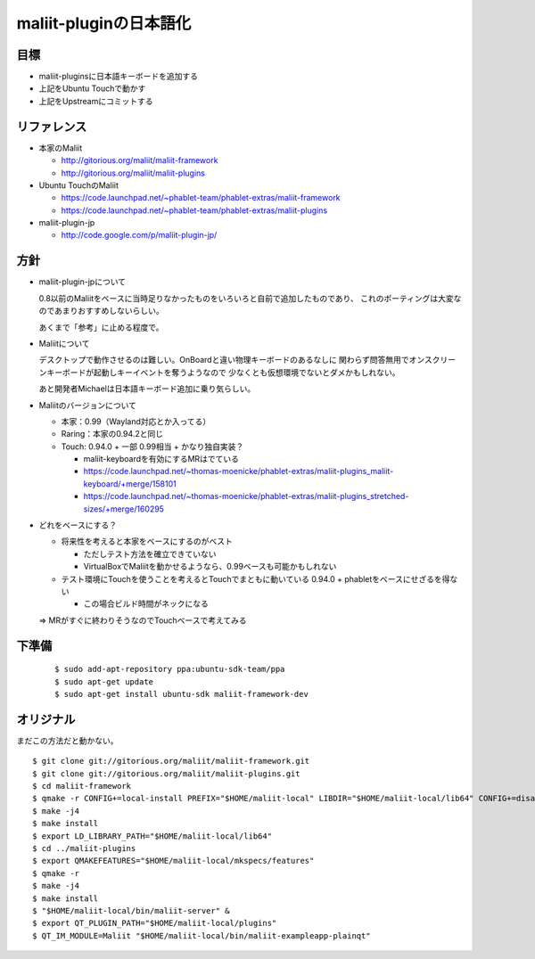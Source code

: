 =======================
maliit-pluginの日本語化
=======================

目標
====

- maliit-pluginsに日本語キーボードを追加する
- 上記をUbuntu Touchで動かす
- 上記をUpstreamにコミットする


リファレンス
============

- 本家のMaliit

  - http://gitorious.org/maliit/maliit-framework

  - http://gitorious.org/maliit/maliit-plugins

- Ubuntu TouchのMaliit

  - https://code.launchpad.net/~phablet-team/phablet-extras/maliit-framework

  - https://code.launchpad.net/~phablet-team/phablet-extras/maliit-plugins

- maliit-plugin-jp

  - http://code.google.com/p/maliit-plugin-jp/


方針
====

- maliit-plugin-jpについて

  0.8以前のMaliitをベースに当時足りなかったものをいろいろと自前で追加したものであり、
  これのポーティングは大変なのであまりおすすめしないらしい。

  あくまで「参考」に止める程度で。

- Maliitについて

  デスクトップで動作させるのは難しい。OnBoardと違い物理キーボードのあるなしに
  関わらず問答無用でオンスクリーンキーボードが起動しキーイベントを奪うようなので
  少なくとも仮想環境でないとダメかもしれない。

  あと開発者Michaelは日本語キーボード追加に乗り気らしい。

- Maliitのバージョンについて

  - 本家：0.99（Wayland対応とか入ってる）

  - Raring：本家の0.94.2と同じ

  - Touch: 0.94.0 + 一部 0.99相当 + かなり独自実装？

    - maliit-keyboardを有効にするMRはでている

    - https://code.launchpad.net/~thomas-moenicke/phablet-extras/maliit-plugins_maliit-keyboard/+merge/158101

    - https://code.launchpad.net/~thomas-moenicke/phablet-extras/maliit-plugins_stretched-sizes/+merge/160295



- どれをベースにする？

  - 将来性を考えると本家をベースにするのがベスト

    - ただしテスト方法を確立できていない

    - VirtualBoxでMaliitを動かせるようなら、0.99ベースも可能かもしれない

  - テスト環境にTouchを使うことを考えるとTouchでまともに動いている
    0.94.0 + phabletをベースにせざるを得ない

    - この場合ビルド時間がネックになる

  => MRがすぐに終わりそうなのでTouchベースで考えてみる


下準備
======
 ::

    $ sudo add-apt-repository ppa:ubuntu-sdk-team/ppa
    $ sudo apt-get update
    $ sudo apt-get install ubuntu-sdk maliit-framework-dev


オリジナル
==========
まだこの方法だと動かない。 ::

    $ git clone git://gitorious.org/maliit/maliit-framework.git
    $ git clone git://gitorious.org/maliit/maliit-plugins.git
    $ cd maliit-framework
    $ qmake -r CONFIG+=local-install PREFIX="$HOME/maliit-local" LIBDIR="$HOME/maliit-local/lib64" CONFIG+=disable-gtk-cache-update
    $ make -j4
    $ make install
    $ export LD_LIBRARY_PATH="$HOME/maliit-local/lib64"
    $ cd ../maliit-plugins
    $ export QMAKEFEATURES="$HOME/maliit-local/mkspecs/features"
    $ qmake -r
    $ make -j4
    $ make install
    $ "$HOME/maliit-local/bin/maliit-server" &
    $ export QT_PLUGIN_PATH="$HOME/maliit-local/plugins"
    $ QT_IM_MODULE=Maliit "$HOME/maliit-local/bin/maliit-exampleapp-plainqt"

